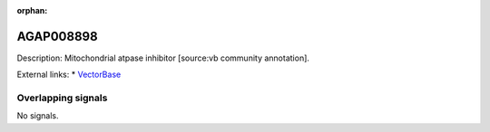 :orphan:

AGAP008898
=============





Description: Mitochondrial atpase inhibitor [source:vb community annotation].

External links:
* `VectorBase <https://www.vectorbase.org/Anopheles_gambiae/Gene/Summary?g=AGAP008898>`_

Overlapping signals
-------------------



No signals.



